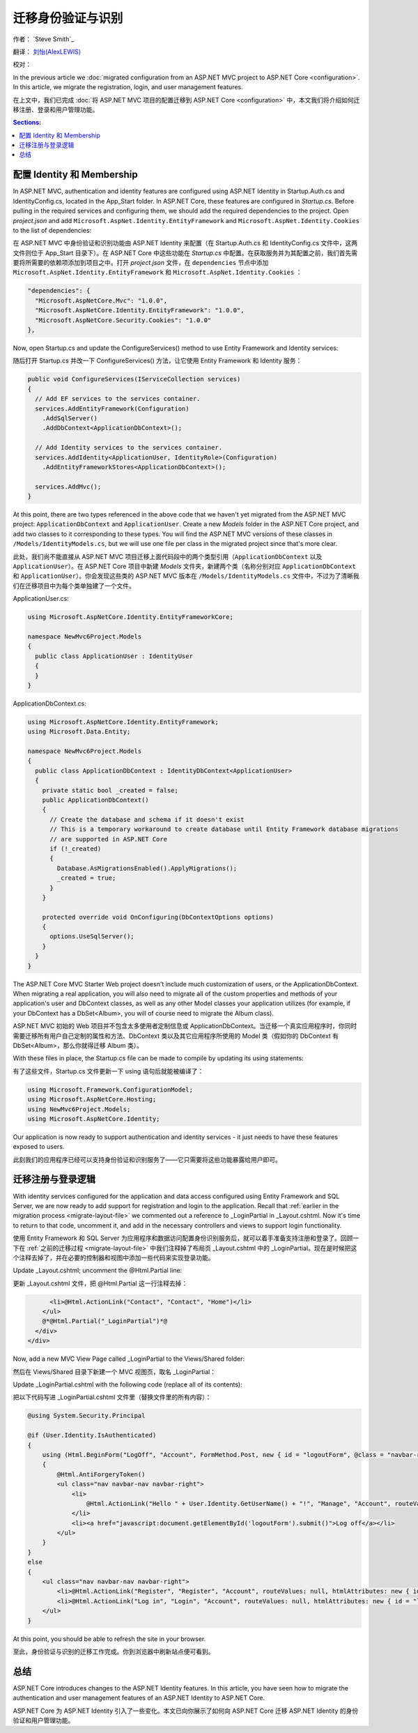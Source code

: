 .. _migration-identity:

迁移身份验证与识别 
=====================================

作者： `Steve Smith`_

翻译： `刘怡(AlexLEWIS) <http://github.com/alexinea>`_

校对：

In the previous article we :doc:`migrated configuration from an ASP.NET MVC project to ASP.NET Core <configuration>`. In this article, we migrate the registration, login, and user management features.

在上文中，我们已完成 :doc:`将 ASP.NET MVC 项目的配置迁移到 ASP.NET Core <configuration>` 中，本文我们将介绍如何迁移注册、登录和用户管理功能。

.. contents:: Sections:
  :local:
  :depth: 1

配置 Identity 和 Membership
^^^^^^^^^^^^^^^^^^^^^^^^^^^^^^^^^

In ASP.NET MVC, authentication and identity features are configured using ASP.NET Identity in Startup.Auth.cs and IdentityConfig.cs, located in the App_Start folder. In ASP.NET Core, these features are configured in *Startup.cs*. Before pulling in the required services and configuring them, we should add the required dependencies to the project. Open *project.json* and add ``Microsoft.AspNet.Identity.EntityFramework`` and ``Microsoft.AspNet.Identity.Cookies`` to the list of dependencies:

在 ASP.NET MVC 中身份验证和识别功能由 ASP.NET Identity 来配置（在 Startup.Auth.cs 和 IdentityConfig.cs 文件中，这两文件则位于 App_Start 目录下）。在 ASP.NET Core 中这些功能在 *Startup.cs* 中配置。在获取服务并为其配置之前，我们首先需要将所需要的依赖项添加到项目之中。打开 *project.json* 文件，在 ``dependencies`` 节点中添加 ``Microsoft.AspNet.Identity.EntityFramework`` 和 ``Microsoft.AspNet.Identity.Cookies`` ：

.. code-block:: none

  "dependencies": {
    "Microsoft.AspNetCore.Mvc": "1.0.0",
    "Microsoft.AspNetCore.Identity.EntityFramework": "1.0.0",
    "Microsoft.AspNetCore.Security.Cookies": "1.0.0"
  },

Now, open Startup.cs and update the ConfigureServices() method to use Entity Framework and Identity services:

随后打开 Startup.cs 并改一下 ConfigureServices() 方法，让它使用 Entity Framework 和 Identity 服务：

.. code-block:: c#

  public void ConfigureServices(IServiceCollection services)
  {
    // Add EF services to the services container.
    services.AddEntityFramework(Configuration)
      .AddSqlServer()
      .AddDbContext<ApplicationDbContext>();

    // Add Identity services to the services container.
    services.AddIdentity<ApplicationUser, IdentityRole>(Configuration)
      .AddEntityFrameworkStores<ApplicationDbContext>();

    services.AddMvc();
  }

At this point, there are two types referenced in the above code that we haven't yet migrated from the ASP.NET MVC project: ``ApplicationDbContext`` and ``ApplicationUser``. Create a new *Models* folder in the ASP.NET Core project, and add two classes to it corresponding to these types. You will find the ASP.NET MVC versions of these classes in ``/Models/IdentityModels.cs``, but we will use one file per class in the migrated project since that's more clear.

此处，我们尚不能直接从 ASP.NET MVC 项目迁移上面代码段中的两个类型引用（``ApplicationDbContext`` 以及 ``ApplicationUser``）。在 ASP.NET Core 项目中新建 *Models* 文件夹，新建两个类（名称分别对应 ``ApplicationDbContext`` 和 ``ApplicationUser``）。你会发现这些类的 ASP.NET MVC 版本在 ``/Models/IdentityModels.cs`` 文件中，不过为了清晰我们在迁移项目中为每个类单独建了一个文件。

ApplicationUser.cs:

.. code-block:: c#

  using Microsoft.AspNetCore.Identity.EntityFrameworkCore;

  namespace NewMvc6Project.Models
  {
    public class ApplicationUser : IdentityUser
    {
    }
  }

ApplicationDbContext.cs:

.. code-block:: c#

  using Microsoft.AspNetCore.Identity.EntityFramework;
  using Microsoft.Data.Entity;

  namespace NewMvc6Project.Models
  {
    public class ApplicationDbContext : IdentityDbContext<ApplicationUser>
    {
      private static bool _created = false;
      public ApplicationDbContext()
      {
        // Create the database and schema if it doesn't exist
        // This is a temporary workaround to create database until Entity Framework database migrations 
        // are supported in ASP.NET Core
        if (!_created)
        {
          Database.AsMigrationsEnabled().ApplyMigrations();
          _created = true;
        }
      }

      protected override void OnConfiguring(DbContextOptions options)
      {
        options.UseSqlServer();
      }
    }
  }

The ASP.NET Core MVC Starter Web project doesn't include much customization of users, or the ApplicationDbContext. When migrating a real application, you will also need to migrate all of the custom properties and methods of your application's user and DbContext classes, as well as any other Model classes your application utilizes (for example, if your DbContext has a DbSet<Album>, you will of course need to migrate the Album class).

ASP.NET MVC 初始的 Web 项目并不包含太多使用者定制信息或 ApplicationDbContext。当迁移一个真实应用程序时，你同时需要迁移所有用户自己定制的属性和方法、DbContext 类以及其它应用程序所使用的 Model 类（假如你的 DbContext 有 DbSet<Album>，那么你就得迁移 Album 类）。

With these files in place, the Startup.cs file can be made to compile by updating its using statements:

有了这些文件，Startup.cs 文件更新一下 using 语句后就能被编译了：

.. code-block:: c#

  using Microsoft.Framework.ConfigurationModel;
  using Microsoft.AspNetCore.Hosting;
  using NewMvc6Project.Models;
  using Microsoft.AspNetCore.Identity;

Our application is now ready to support authentication and identity services - it just needs to have these features exposed to users. 

此刻我们的应用程序已经可以支持身份验证和识别服务了——它只需要将这些功能暴露给用户即可。

迁移注册与登录逻辑
^^^^^^^^^^^^^^^^^^^^^^^^^^^^^^^^^^^^

With identity services configured for the application and data access configured using Entity Framework and SQL Server, we are now ready to add support for registration and login to the application. Recall that :ref:`earlier in the migration process <migrate-layout-file>` we commented out a reference to _LoginPartial in _Layout.cshtml. Now it's time to return to that code, uncomment it, and add in the necessary controllers and views to support login functionality.

使用 Entity Framework 和 SQL Server 为应用程序和数据访问配置身份识别服务后，就可以着手准备支持注册和登录了。回顾一下在 :ref:`之前的迁移过程 <migrate-layout-file>` 中我们注释掉了布局页 _Layout.cshtml 中的 _LoginPartial。现在是时候把这个注释去掉了，并在必要的控制器和视图中添加一些代码来实现登录功能。

Update _Layout.cshtml; uncomment the @Html.Partial line:

更新 _Layout.cshtml 文件，把 @Html.Partial 这一行注释去掉：

.. code-block:: none

        <li>@Html.ActionLink("Contact", "Contact", "Home")</li>
      </ul>
      @*@Html.Partial("_LoginPartial")*@
    </div>
  </div>

Now, add a new MVC View Page called _LoginPartial to the Views/Shared folder:

然后在 Views/Shared 目录下新建一个 MVC 视图页，取名 _LoginPartial：

.. image migratingauthmembership/_static/AddLoginPartial.png

Update _LoginPartial.cshtml with the following code (replace all of its contents):

把以下代码写进 _LoginPartial.cshtml 文件里（替换文件里的所有内容）：

.. code-block:: c#

  @using System.Security.Principal

  @if (User.Identity.IsAuthenticated)
  {
      using (Html.BeginForm("LogOff", "Account", FormMethod.Post, new { id = "logoutForm", @class = "navbar-right" }))
      {
          @Html.AntiForgeryToken()
          <ul class="nav navbar-nav navbar-right">
              <li>
                  @Html.ActionLink("Hello " + User.Identity.GetUserName() + "!", "Manage", "Account", routeValues: null, htmlAttributes: new { title = "Manage" })
              </li>
              <li><a href="javascript:document.getElementById('logoutForm').submit()">Log off</a></li>
          </ul>
      }
  }
  else
  {
      <ul class="nav navbar-nav navbar-right">
          <li>@Html.ActionLink("Register", "Register", "Account", routeValues: null, htmlAttributes: new { id = "registerLink" })</li>
          <li>@Html.ActionLink("Log in", "Login", "Account", routeValues: null, htmlAttributes: new { id = "loginLink" })</li>
      </ul>
  }

At this point, you should be able to refresh the site in your browser.

至此，身份验证与识别的迁移工作完成。你到浏览器中刷新站点便可看到。

总结
^^^^^^^

ASP.NET Core introduces changes to the ASP.NET Identity features. In this article, you have seen how to migrate the authentication and user management features of an ASP.NET Identity to ASP.NET Core.

ASP.NET Core 为 ASP.NET Identity 引入了一些变化。本文已向你展示了如何向 ASP.NET Core 迁移 ASP.NET Identity 的身份验证和用户管理功能。